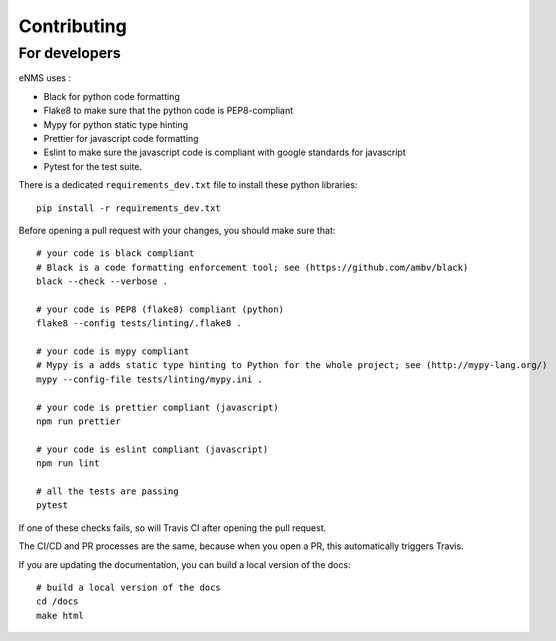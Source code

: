 .. _contributing:

============
Contributing
============

For developers
--------------

eNMS uses :

- Black for python code formatting
- Flake8 to make sure that the python code is PEP8-compliant
- Mypy for python static type hinting
- Prettier for javascript code formatting
- Eslint to make sure the javascript code is compliant with google standards for javascript
- Pytest for the test suite.

There is a dedicated ``requirements_dev.txt`` file to install these python libraries:

::

 pip install -r requirements_dev.txt

Before opening a pull request with your changes, you should make sure that:

::

 # your code is black compliant
 # Black is a code formatting enforcement tool; see (https://github.com/ambv/black)
 black --check --verbose .

 # your code is PEP8 (flake8) compliant (python)
 flake8 --config tests/linting/.flake8 .

 # your code is mypy compliant
 # Mypy is a adds static type hinting to Python for the whole project; see (http://mypy-lang.org/)
 mypy --config-file tests/linting/mypy.ini .

 # your code is prettier compliant (javascript)
 npm run prettier

 # your code is eslint compliant (javascript)
 npm run lint
 
 # all the tests are passing
 pytest

If one of these checks fails, so will Travis CI after opening the pull request.

The CI/CD and PR processes are the same, because when you open a PR, this automatically triggers Travis.

If you are updating the documentation, you can build a local version of the docs:

::

 # build a local version of the docs
 cd /docs
 make html
